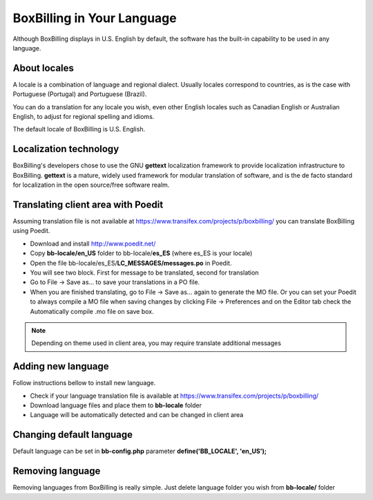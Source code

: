 BoxBilling in Your Language
================================================================================

Although BoxBilling displays in U.S. English by default, the software has the 
built-in capability to be used in any language. 

About locales
--------------------------------------------------------------

A locale is a combination of language and regional dialect. 
Usually locales correspond to countries, as is the case with 
Portuguese (Portugal) and Portuguese (Brazil).

You can do a translation for any locale you wish, even other English locales 
such as Canadian English or Australian English, to adjust for regional 
spelling and idioms.

The default locale of BoxBilling is U.S. English.

Localization technology
--------------------------------------------------------------

BoxBilling's developers chose to use the GNU **gettext** localization framework 
to provide localization infrastructure to BoxBilling. **gettext** is a mature, 
widely used framework for modular translation of software, 
and is the de facto standard for localization in the open source/free software realm.


Translating client area with Poedit
--------------------------------------------------------------

Assuming translation file is not available at https://www.transifex.com/projects/p/boxbilling/
you can translate BoxBilling using Poedit.

* Download and install http://www.poedit.net/
* Copy **bb-locale/en_US** folder to bb-locale/**es_ES** (where es_ES is your locale)
* Open the file bb-locale/es_ES/**LC_MESSAGES/messages.po** in Poedit.
* You will see two block. First for message to be translated, second for translation
* Go to File → Save as… to save your translations in a PO file.
* When you are finished translating, go to File → Save as… again to generate the MO file.
  Or you can set your Poedit to always compile a MO file when saving changes 
  by clicking File → Preferences and on the Editor tab check the Automatically 
  compile .mo file on save box.

.. note::

    Depending on theme used in client area, you may require translate additional messages

Adding new language
--------------------------------------------------------------

Follow instructions bellow to install new language.

* Check if your language translation file is available at https://www.transifex.com/projects/p/boxbilling/
* Download language files and place them to **bb-locale** folder
* Language will be automatically detected and can be changed in client area

Changing default language
--------------------------------------------------------------

Default language can be set in **bb-config.php** 
parameter **define('BB_LOCALE', 'en_US');**

Removing language
--------------------------------------------------------------

Removing languages from BoxBilling is really simple. 
Just delete language folder you wish from **bb-locale/** folder
